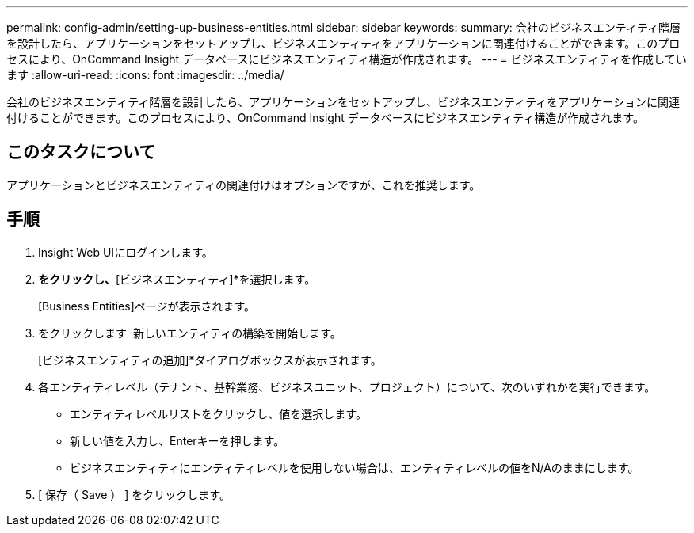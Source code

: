 ---
permalink: config-admin/setting-up-business-entities.html 
sidebar: sidebar 
keywords:  
summary: 会社のビジネスエンティティ階層を設計したら、アプリケーションをセットアップし、ビジネスエンティティをアプリケーションに関連付けることができます。このプロセスにより、OnCommand Insight データベースにビジネスエンティティ構造が作成されます。 
---
= ビジネスエンティティを作成しています
:allow-uri-read: 
:icons: font
:imagesdir: ../media/


[role="lead"]
会社のビジネスエンティティ階層を設計したら、アプリケーションをセットアップし、ビジネスエンティティをアプリケーションに関連付けることができます。このプロセスにより、OnCommand Insight データベースにビジネスエンティティ構造が作成されます。



== このタスクについて

アプリケーションとビジネスエンティティの関連付けはオプションですが、これを推奨します。



== 手順

. Insight Web UIにログインします。
. [管理]*をクリックし、*[ビジネスエンティティ]*を選択します。
+
[Business Entities]ページが表示されます。

. をクリックします image:../media/add-annotation-icon.gif[""] 新しいエンティティの構築を開始します。
+
[ビジネスエンティティの追加]*ダイアログボックスが表示されます。

. 各エンティティレベル（テナント、基幹業務、ビジネスユニット、プロジェクト）について、次のいずれかを実行できます。
+
** エンティティレベルリストをクリックし、値を選択します。
** 新しい値を入力し、Enterキーを押します。
** ビジネスエンティティにエンティティレベルを使用しない場合は、エンティティレベルの値をN/Aのままにします。


. [ 保存（ Save ） ] をクリックします。


